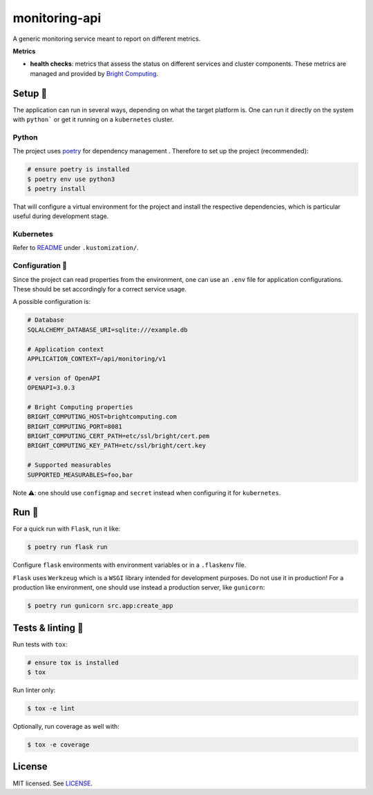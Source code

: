 **************
monitoring-api
**************

.. image:: https://img.shields.io/docker/v/renatodamas/monitoring-api?logo=docker
    :target: https://hub.docker.com/repository/docker/renatodamas/monitoring-api
    :alt: docker
.. image:: https://github.com/codectl/monitoring-api/actions/workflows/ci.yaml/badge.svg
    :target: https://github.com/codectl/monitoring-api/actions/workflows/ci.yaml
    :alt: CI
.. image:: https://codecov.io/gh/codectl/monitoring-api/branch/master/graph/badge.svg
    :target: https://app.codecov.io/gh/codectl/monitoring-api/branch/master
    :alt: codecov
.. image:: https://img.shields.io/badge/code%20style-black-000000.svg
    :target: https://github.com/psf/black
    :alt: code style: black
.. image:: https://img.shields.io/badge/License-MIT-yellow.svg
    :target: https://opensource.org/licenses/MIT
    :alt: license: MIT

A generic monitoring service meant to report on different metrics.

**Metrics**

* **health checks**: metrics that assess the status on different services and cluster
  components. These metrics are managed and provided by `Bright Computing
  <https://www.brightcomputing.com/>`__.

Setup 🔧
=====
The application can run in several ways, depending on what the target platform is.
One can run it directly on the system with ``python``` or get it running on a
``kubernetes`` cluster.

Python
------
The project uses `poetry <https://python-poetry.org/>`__ for dependency management
. Therefore to set up the project (recommended):

.. code-block:: bash

    # ensure poetry is installed
    $ poetry env use python3
    $ poetry install

That will configure a virtual environment for the project and install the respective
dependencies, which is particular useful during development stage.

Kubernetes
----------
Refer to `README <.kustomization/README.rst>`__ under ``.kustomization/``.

Configuration 📄
-------------
Since the project can read properties from the environment, one can use an ``.env``
file for application configurations. These should be set accordingly for a correct
service usage.

A possible configuration is:

.. code-block:: bash

    # Database
    SQLALCHEMY_DATABASE_URI=sqlite:///example.db

    # Application context
    APPLICATION_CONTEXT=/api/monitoring/v1

    # version of OpenAPI
    OPENAPI=3.0.3

    # Bright Computing properties
    BRIGHT_COMPUTING_HOST=brightcomputing.com
    BRIGHT_COMPUTING_PORT=8081
    BRIGHT_COMPUTING_CERT_PATH=etc/ssl/bright/cert.pem
    BRIGHT_COMPUTING_KEY_PATH=etc/ssl/bright/cert.key

    # Supported measurables
    SUPPORTED_MEASURABLES=foo,bar

Note ⚠️: one should use ``configmap`` and ``secret`` instead when configuring it for
``kubernetes``.

Run 🚀
====
For a quick run with ``Flask``, run it like:

.. code-block:: bash

    $ poetry run flask run

Configure ``flask`` environments with environment variables or in a ``.flaskenv`` file.

``Flask`` uses ``Werkzeug`` which is a ``WSGI`` library intended for development
purposes. Do not use it in production! For a production like environment, one should
use instead a production server, like ``gunicorn``:

.. code-block:: bash

    $ poetry run gunicorn src.app:create_app

Tests & linting 🚥
===============
Run tests with ``tox``:

.. code-block:: bash

    # ensure tox is installed
    $ tox

Run linter only:

.. code-block:: bash

    $ tox -e lint

Optionally, run coverage as well with:

.. code-block:: bash

    $ tox -e coverage

License
=======
MIT licensed. See `LICENSE <LICENSE>`__.
